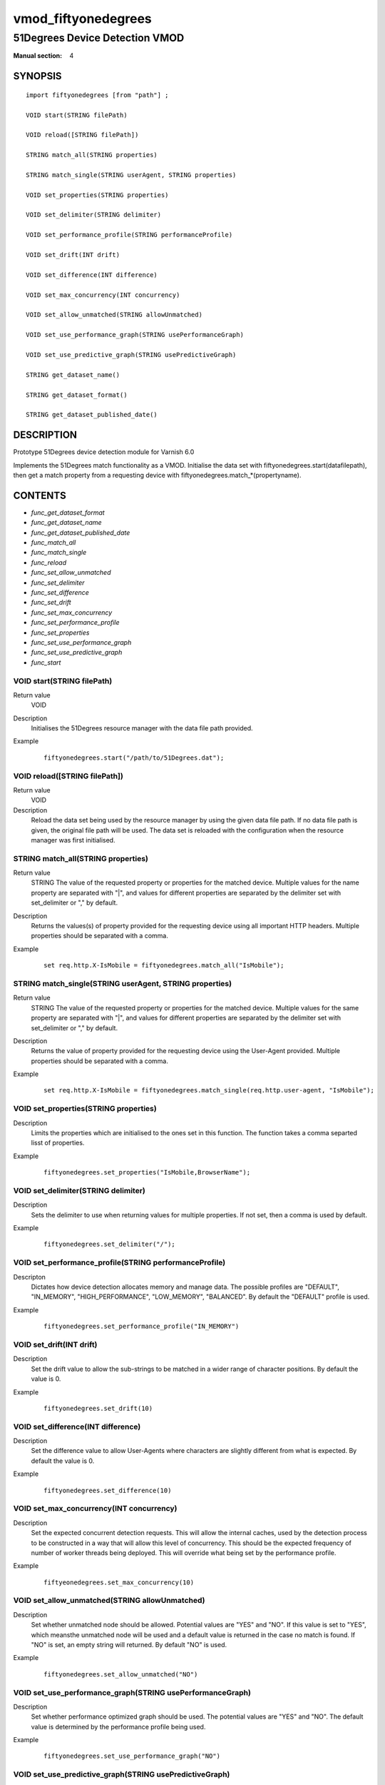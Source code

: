 ..
.. NB:  This file is machine generated, DO NOT EDIT!
..
.. Edit vmod.vcc and run make instead
..

.. role:: ref(emphasis)

.. _vmod_fiftyonedegrees(4):

====================
vmod_fiftyonedegrees
====================

-------------------------------
51Degrees Device Detection VMOD
-------------------------------

:Manual section: 4

SYNOPSIS
========


::

   import fiftyonedegrees [from "path"] ;
   
   VOID start(STRING filePath)
  
   VOID reload([STRING filePath])
  
   STRING match_all(STRING properties)
  
   STRING match_single(STRING userAgent, STRING properties)
  
   VOID set_properties(STRING properties)
  
   VOID set_delimiter(STRING delimiter)
  
   VOID set_performance_profile(STRING performanceProfile)
  
   VOID set_drift(INT drift)
  
   VOID set_difference(INT difference)
  
   VOID set_max_concurrency(INT concurrency)
  
   VOID set_allow_unmatched(STRING allowUnmatched)
  
   VOID set_use_performance_graph(STRING usePerformanceGraph)
  
   VOID set_use_predictive_graph(STRING usePredictiveGraph)
  
   STRING get_dataset_name()
  
   STRING get_dataset_format()
  
   STRING get_dataset_published_date()
  


DESCRIPTION
===========

Prototype 51Degrees device detection module for Varnish 6.0

Implements the 51Degrees match functionality as a VMOD.
Initialise the data set with
fiftyonedegrees.start(datafilepath),
then get a match property from a requesting device with
fiftyonedegrees.match_*(propertyname).

CONTENTS
========

* :ref:`func_get_dataset_format`
* :ref:`func_get_dataset_name`
* :ref:`func_get_dataset_published_date`
* :ref:`func_match_all`
* :ref:`func_match_single`
* :ref:`func_reload`
* :ref:`func_set_allow_unmatched`
* :ref:`func_set_delimiter`
* :ref:`func_set_difference`
* :ref:`func_set_drift`
* :ref:`func_set_max_concurrency`
* :ref:`func_set_performance_profile`
* :ref:`func_set_properties`
* :ref:`func_set_use_performance_graph`
* :ref:`func_set_use_predictive_graph`
* :ref:`func_start`


.. _func_start:

VOID start(STRING filePath)
---------------------------

Return value
	VOID
Description
	Initialises the 51Degrees resource manager with the data file path
	provided.
Example
        ::

                fiftyonedegrees.start("/path/to/51Degrees.dat");


.. _func_reload:

VOID reload([STRING filePath])
------------------------------

Return value
	VOID
Description
	Reload the data set being used by the resource manager by using
	the given data file path. If no data file path is given, the original
	file path will be used. The data set is reloaded with the configuration
	when the resource manager was first initialised.


.. _func_match_all:

STRING match_all(STRING properties)
-----------------------------------

Return value
	STRING The value of the requested property or properties for the
	matched device. Multiple values for the name property are separated
	with "|", and values for different properties are separated by the
	delimiter set with set_delimiter or "," by default.
Description
	Returns the values(s) of property provided for the requesting device
	using all important HTTP headers. Multiple properties should be
	separated with a comma.
Example
	::

		set req.http.X-IsMobile = fiftyonedegrees.match_all("IsMobile");


.. _func_match_single:

STRING match_single(STRING userAgent, STRING properties)
--------------------------------------------------------

Return value
	STRING The value of the requested property or properties for the
	matched device. Multiple values for the same property are separated
	with "|", and values for different properties are separated by the
	delimiter set with set_delimiter or "," by default.
Description
	Returns the value of property provided for the requesting device
	using the User-Agent provided. Multiple properties should be
	separated with a comma.
Example
	::

		set req.http.X-IsMobile = fiftyonedegrees.match_single(req.http.user-agent, "IsMobile");


.. _func_set_properties:

VOID set_properties(STRING properties)
--------------------------------------

Description
	Limits the properties which are initialised to the ones set
	in this function. The function takes a comma separted lisst of
	properties.
Example
	::

		fiftyonedegrees.set_properties("IsMobile,BrowserName");


.. _func_set_delimiter:

VOID set_delimiter(STRING delimiter)
------------------------------------

Description
	Sets the delimiter to use when returning values for multiple properties.
	If not set, then a comma is used by default.
Example
	::

		fiftyonedegrees.set_delimiter("/");


.. _func_set_performance_profile:

VOID set_performance_profile(STRING performanceProfile)
-------------------------------------------------------

Descripton
	Dictates how device detection allocates memory and manage data.
	The possible profiles are "DEFAULT", "IN_MEMORY", "HIGH_PERFORMANCE",
	"LOW_MEMORY", "BALANCED". By default the "DEFAULT" profile is used.
Example
	::

		fiftyonedegrees.set_performance_profile("IN_MEMORY")


.. _func_set_drift:

VOID set_drift(INT drift)
-------------------------

Description
	Set the drift value to allow the sub-strings to be matched in
	a wider range of character positions. By default the value is 0.
Example
	::

		fiftyonedegrees.set_drift(10)


.. _func_set_difference:

VOID set_difference(INT difference)
-----------------------------------

Description
	Set the difference value to allow User-Agents where characters are
	slightly different from what is expected. By default the value is 0.
Example
	::

		fiftyonedegrees.set_difference(10)


.. _func_set_max_concurrency:

VOID set_max_concurrency(INT concurrency)
-----------------------------------------

Description
	Set the expected concurrent detection requests. This will allow
	the internal caches, used by the detection process to be constructed
	in a way that will allow this level of concurrency. This should
	be the expected frequency of number of worker threads being deployed.
	This will override what being set by the performance profile.
Example
	::

		fiftyeonedegrees.set_max_concurrency(10)


.. _func_set_allow_unmatched:

VOID set_allow_unmatched(STRING allowUnmatched)
-----------------------------------------------

Description
	Set whether unmatched node should be allowed. Potential values are
	"YES" and "NO". If this value is set to "YES", which meansthe
	unmatched node will be used and a default value is returned in
	the case no match is found. If "NO" is set, an empty string will
	returned. By default "NO" is used.
Example
	::

		fiftyonedegrees.set_allow_unmatched("NO")


.. _func_set_use_performance_graph:

VOID set_use_performance_graph(STRING usePerformanceGraph)
----------------------------------------------------------

Description
	Set whether performance optimized graph should be used. The
	potential values are "YES" and "NO". The default value is determined
	by the performance profile being used.
Example
	::

		fiftyonedegrees.set_use_performance_graph("NO")


.. _func_set_use_predictive_graph:

VOID set_use_predictive_graph(STRING usePredictiveGraph)
--------------------------------------------------------

Description
	Set whether predictive optimized graph should be used. The potentinal
	values are "YES" and "NO". The default value is determinedby the
	performance profile being used.
Example
	::

		fiftyonedegrees.set_use_predictive_graph("NO")
	


.. _func_get_dataset_name:

STRING get_dataset_name()
-------------------------

Description
	Returns the name of the dataset being used e.g. Premium.


.. _func_get_dataset_format:

STRING get_dataset_format()
---------------------------

Description
	Returns the format of the dataset being used e.g. HashV41.


.. _func_get_dataset_published_date:

STRING get_dataset_published_date()
-----------------------------------

Description
	Returns the date the dataset was published in the format YYYY-MM-DD


COPYRIGHT
=========

::

  This Original Work is copyright of 51 Degrees Mobile Experts Limited.
  Copyright 2020 51 Degrees Mobile Experts Limited, 5 Charlotte Close,
  Caversham, Reading, Berkshire, United Kingdom RG4 7BY.
 
  This Original Work is licensed under the European Union Public Licence (EUPL) 
  v.1.2 and is subject to its terms as set out below.
 
  If a copy of the EUPL was not distributed with this file, You can obtain
  one at https://opensource.org/licenses/EUPL-1.2.
 
  The 'Compatible Licences' set out in the Appendix to the EUPL (as may be
  amended by the European Commission) shall be deemed incompatible for
  the purposes of the Work and the provisions of the compatibility
  clause in Article 5 of the EUPL shall not apply.
  
  If using the Work as, or as part of, a network application, by 
  including the attribution notice(s) required under Article 5 of the EUPL
  in the end user terms of the application under an appropriate heading, 
  such notice(s) shall fulfill the requirements of that article.
 
